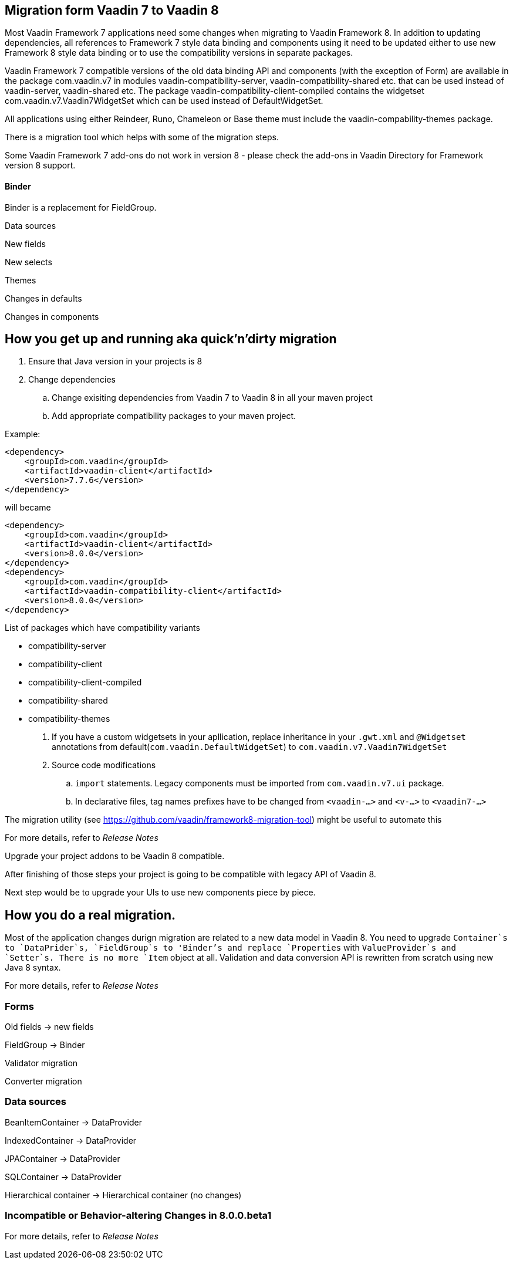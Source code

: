 [[migration]]
== Migration form Vaadin 7 to Vaadin 8

//todo remove this text from Release Notes
//todo put achors to Release notes
Most Vaadin Framework 7 applications need some changes when migrating to Vaadin Framework 8. In addition to updating
dependencies, all references to Framework 7 style data binding and components using it need to be updated either to use
new Framework 8 style data binding or to use the compatibility versions in separate packages.

Vaadin Framework 7 compatible versions of the old data binding API and components (with the exception of Form) are available in the package com.vaadin.v7 in modules vaadin-compatibility-server, vaadin-compatibility-shared etc. that can be used instead of vaadin-server, vaadin-shared etc. The package vaadin-compatibility-client-compiled contains the widgetset com.vaadin.v7.Vaadin7WidgetSet which can be used instead of DefaultWidgetSet.

All applications using either Reindeer, Runo, Chameleon or Base theme must include the vaadin-compability-themes package.

There is a migration tool which helps with some of the migration steps.

Some Vaadin Framework 7 add-ons do not work in version 8 - please check the add-ons in Vaadin Directory for Framework version 8 support.
//todo What the fundamental differences are between Framework 7 and 8 (couple sentences per item max) and a link to the corresponding book page (web)

//todo
==== Binder
[classname]#Binder# is a replacement for [classname]#FieldGroup#.

//todo
Data sources

//todo
New fields

//todo
New selects

//todo
Themes

//todo
Changes in defaults

//todo
Changes in components

== How you get up and running aka quick'n'dirty migration
. Ensure that Java version in your projects is 8
. Change dependencies
.. Change exisiting dependencies from Vaadin 7 to Vaadin 8 in all your maven project
.. Add appropriate compatibility packages to your maven project.

Example:
//todo fix bullet point numbering
```xml
<dependency>
    <groupId>com.vaadin</groupId>
    <artifactId>vaadin-client</artifactId>
    <version>7.7.6</version>
</dependency>
```
will became

```xml
<dependency>
    <groupId>com.vaadin</groupId>
    <artifactId>vaadin-client</artifactId>
    <version>8.0.0</version>
</dependency>
<dependency>
    <groupId>com.vaadin</groupId>
    <artifactId>vaadin-compatibility-client</artifactId>
    <version>8.0.0</version>
</dependency>
```

List of packages which have compatibility variants

* compatibility-server
* compatibility-client
* compatibility-client-compiled
* compatibility-shared
* compatibility-themes

. If you have a custom widgetsets in your apllication, replace inheritance in your `.gwt.xml` and `@Widgetset`
annotations from default(`com.vaadin.DefaultWidgetSet`) to `com.vaadin.v7.Vaadin7WidgetSet`

. Source code modifications
.. `import` statements. Legacy components must be imported from `com.vaadin.v7.ui` package.
.. In declarative files, tag names prefixes have to be changed  from `<vaadin-...>` and `<v-...>` to `<vaadin7-...>`

The migration utility (see https://github.com/vaadin/framework8-migration-tool) might be useful to automate this

For more details, refer to _Release Notes_
//todo link  to release notes

Upgrade your project addons to be Vaadin 8 compatible.

After finishing of those steps your project is going to be compatible with legacy API of Vaadin 8.

Next step would be to upgrade your UIs to use new components piece by piece.

== How you do a real migration.

Most of the application changes durign migration are related to a new data model in Vaadin 8.
You need to upgrade `Container`s to `DataPrider`s, `FieldGroup`s to 'Binder's and replace `Properties` with
`ValueProvider`s and `Setter`s. There is no more `Item` object at all. Validation and data conversion API is rewritten
from scratch using new Java 8 syntax.

For more details, refer to _Release Notes_
//todo link  to release notes



=== Forms
//todo
Old fields -> new fields

//todo
FieldGroup -> Binder

//todo
Validator migration

//todo
Converter migration


=== Data sources

BeanItemContainer -> DataProvider

IndexedContainer -> DataProvider

JPAContainer -> DataProvider

SQLContainer -> DataProvider

Hierarchical container -> Hierarchical container (no changes)

=== Incompatible or Behavior-altering Changes in 8.0.0.beta1
//todo
For more details, refer to _Release Notes_
//todo link  to release notes
